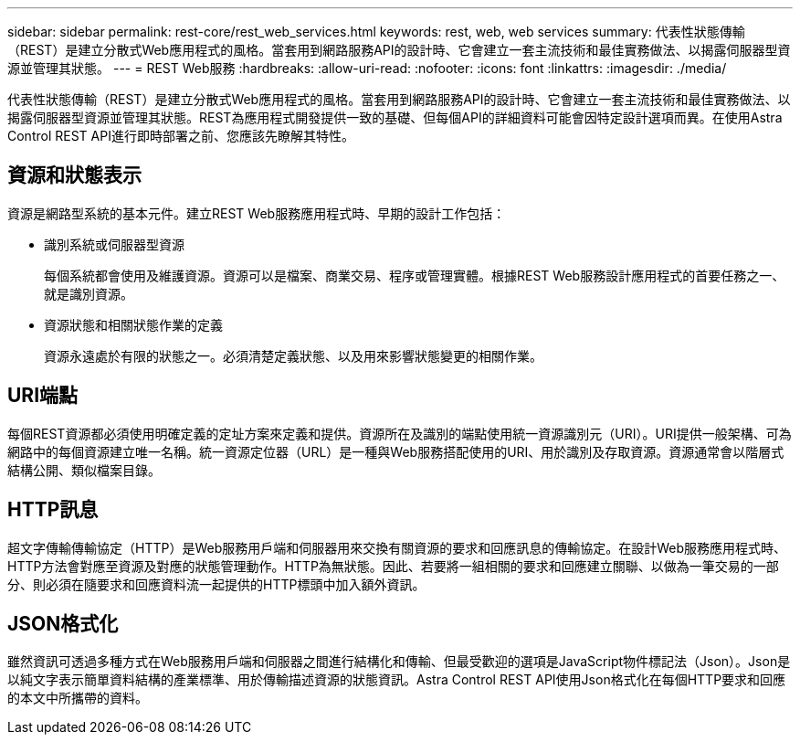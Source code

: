---
sidebar: sidebar 
permalink: rest-core/rest_web_services.html 
keywords: rest, web, web services 
summary: 代表性狀態傳輸（REST）是建立分散式Web應用程式的風格。當套用到網路服務API的設計時、它會建立一套主流技術和最佳實務做法、以揭露伺服器型資源並管理其狀態。 
---
= REST Web服務
:hardbreaks:
:allow-uri-read: 
:nofooter: 
:icons: font
:linkattrs: 
:imagesdir: ./media/


[role="lead"]
代表性狀態傳輸（REST）是建立分散式Web應用程式的風格。當套用到網路服務API的設計時、它會建立一套主流技術和最佳實務做法、以揭露伺服器型資源並管理其狀態。REST為應用程式開發提供一致的基礎、但每個API的詳細資料可能會因特定設計選項而異。在使用Astra Control REST API進行即時部署之前、您應該先瞭解其特性。



== 資源和狀態表示

資源是網路型系統的基本元件。建立REST Web服務應用程式時、早期的設計工作包括：

* 識別系統或伺服器型資源
+
每個系統都會使用及維護資源。資源可以是檔案、商業交易、程序或管理實體。根據REST Web服務設計應用程式的首要任務之一、就是識別資源。

* 資源狀態和相關狀態作業的定義
+
資源永遠處於有限的狀態之一。必須清楚定義狀態、以及用來影響狀態變更的相關作業。





== URI端點

每個REST資源都必須使用明確定義的定址方案來定義和提供。資源所在及識別的端點使用統一資源識別元（URI）。URI提供一般架構、可為網路中的每個資源建立唯一名稱。統一資源定位器（URL）是一種與Web服務搭配使用的URI、用於識別及存取資源。資源通常會以階層式結構公開、類似檔案目錄。



== HTTP訊息

超文字傳輸傳輸協定（HTTP）是Web服務用戶端和伺服器用來交換有關資源的要求和回應訊息的傳輸協定。在設計Web服務應用程式時、HTTP方法會對應至資源及對應的狀態管理動作。HTTP為無狀態。因此、若要將一組相關的要求和回應建立關聯、以做為一筆交易的一部分、則必須在隨要求和回應資料流一起提供的HTTP標頭中加入額外資訊。



== JSON格式化

雖然資訊可透過多種方式在Web服務用戶端和伺服器之間進行結構化和傳輸、但最受歡迎的選項是JavaScript物件標記法（Json）。Json是以純文字表示簡單資料結構的產業標準、用於傳輸描述資源的狀態資訊。Astra Control REST API使用Json格式化在每個HTTP要求和回應的本文中所攜帶的資料。
